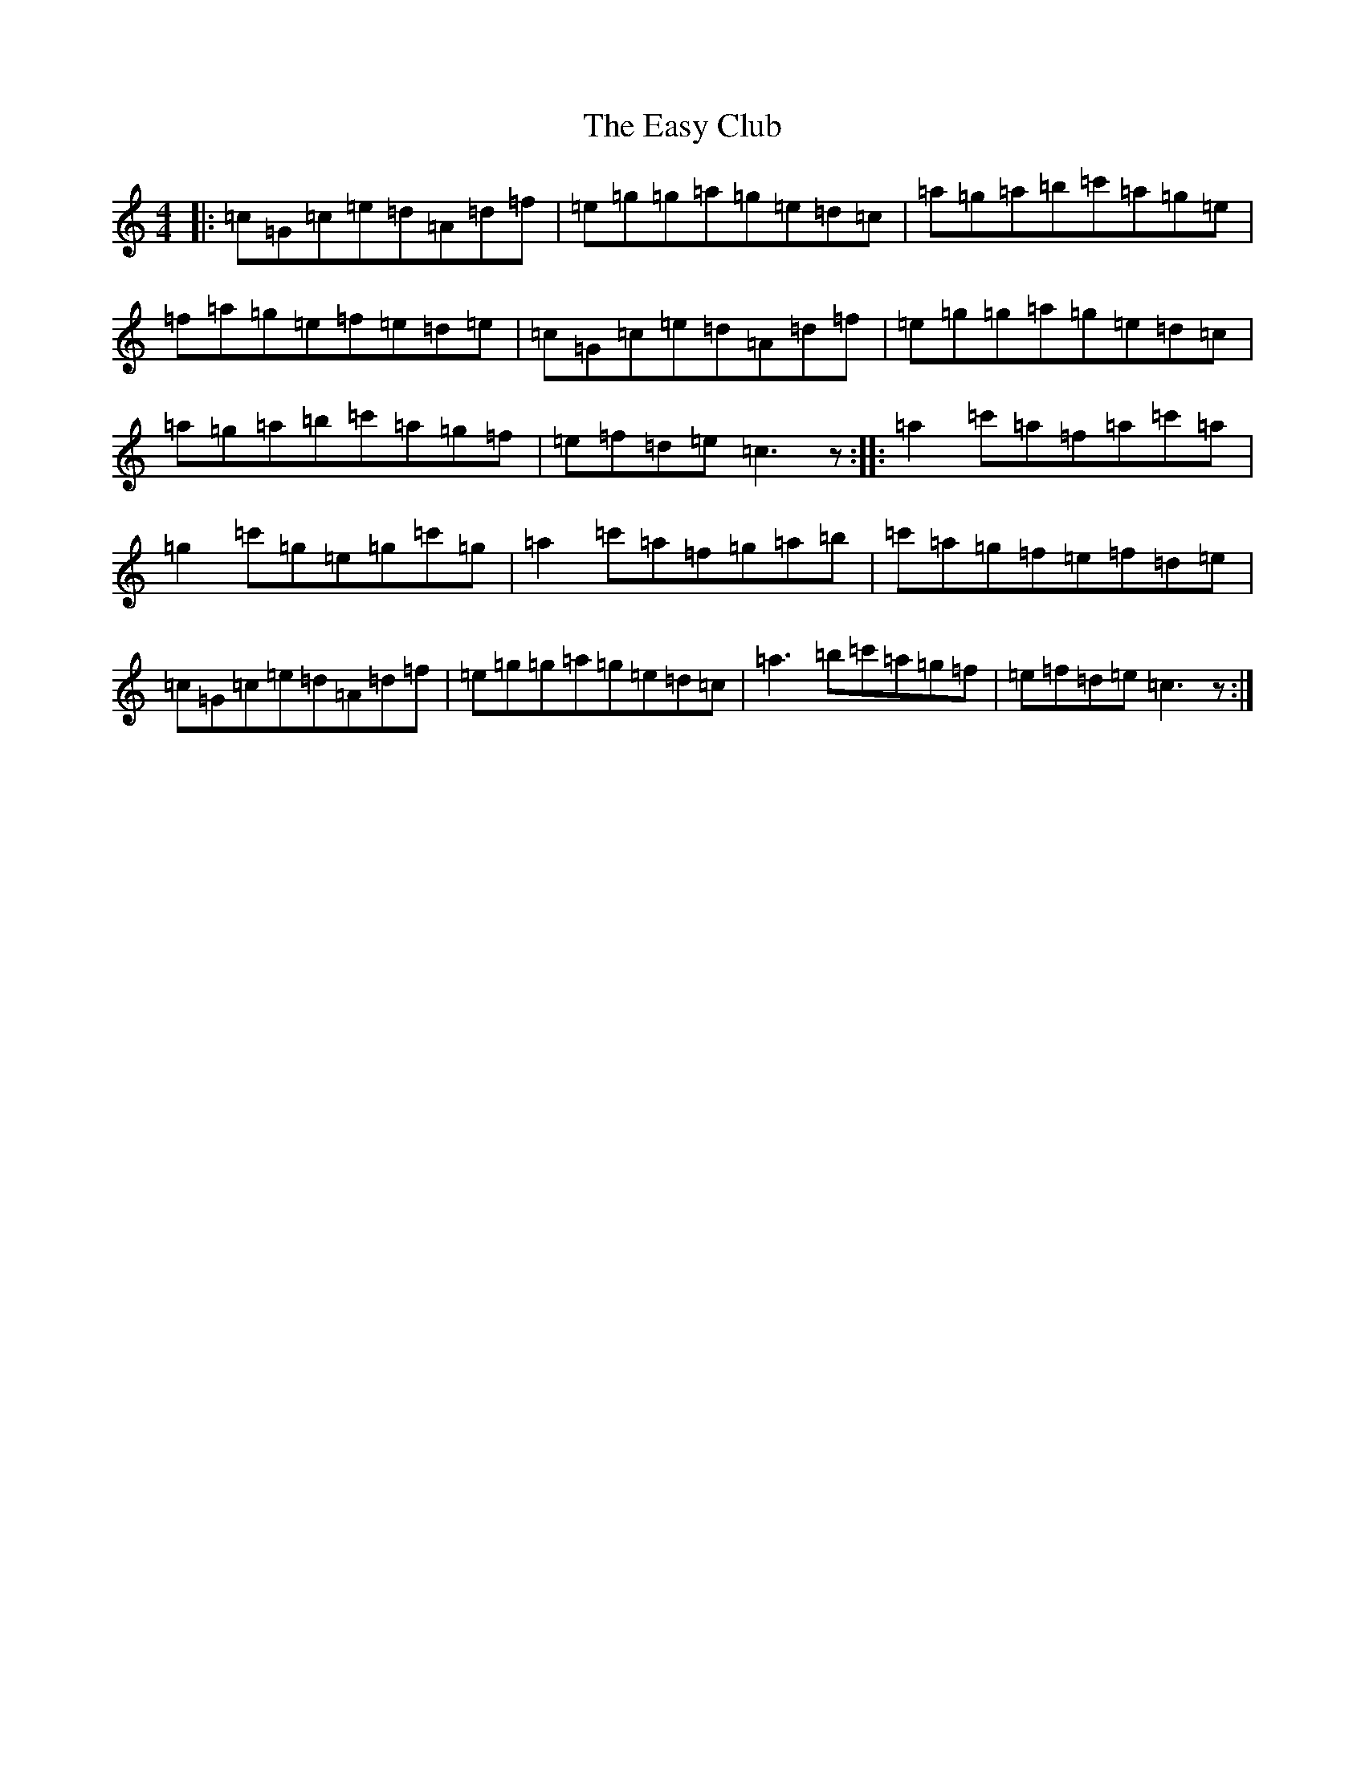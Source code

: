 X: 5948
T: Easy Club, The
S: https://thesession.org/tunes/955#setting955
R: reel
M:4/4
L:1/8
K: C Major
|:=c=G=c=e=d=A=d=f|=e=g=g=a=g=e=d=c|=a=g=a=b=c'=a=g=e|=f=a=g=e=f=e=d=e|=c=G=c=e=d=A=d=f|=e=g=g=a=g=e=d=c|=a=g=a=b=c'=a=g=f|=e=f=d=e=c3z:||:=a2=c'=a=f=a=c'=a|=g2=c'=g=e=g=c'=g|=a2=c'=a=f=g=a=b|=c'=a=g=f=e=f=d=e|=c=G=c=e=d=A=d=f|=e=g=g=a=g=e=d=c|=a3=b=c'=a=g=f|=e=f=d=e=c3z:|